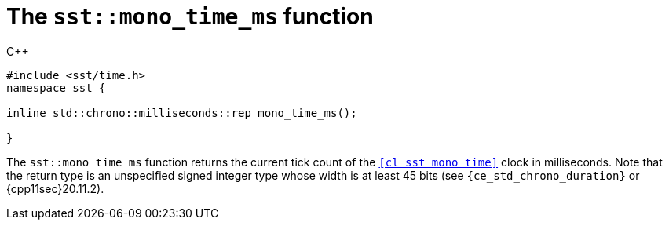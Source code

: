 //
// For the copyright information for this file, please search up the
// directory tree for the first COPYING file.
//

[[cl_sst_mono_time_ms,sst::mono_time_ms]]
= The `sst::mono_time_ms` function

.{cpp}
[source,cpp]
----
#include <sst/time.h>
namespace sst {

inline std::chrono::milliseconds::rep mono_time_ms();

}
----

The `sst::mono_time_ms` function returns the current tick count of the
`<<cl_sst_mono_time>>` clock in milliseconds.
Note that the return type is an unspecified signed integer type whose
width is at least 45 bits (see `{ce_std_chrono_duration}` or
{cpp11sec}20.11.2).

//
